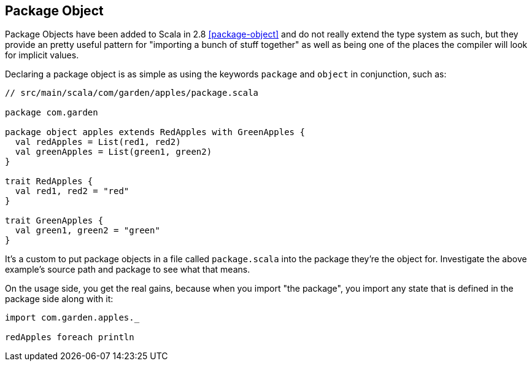 == Package Object
Package Objects have been added to Scala in 2.8 <<package-object>> and do not really extend the type system as such,
but they provide an pretty useful pattern for "importing a bunch of stuff together" as well as being one of the places
the compiler will look for implicit values.

Declaring a package object is as simple as using the keywords `package` and `object` in conjunction, such as:

```scala
// src/main/scala/com/garden/apples/package.scala

package com.garden

package object apples extends RedApples with GreenApples {
  val redApples = List(red1, red2)
  val greenApples = List(green1, green2)
}

trait RedApples {
  val red1, red2 = "red"
}

trait GreenApples {
  val green1, green2 = "green"
}
```

It's a custom to put package objects in a file called `package.scala` into the package they're the object for. Investigate the above example's 
source path and package to see what that means.

On the usage side, you get the real gains, because when you import "the package", you import any state that is defined in the package side along with it:

```scala
import com.garden.apples._

redApples foreach println
```

